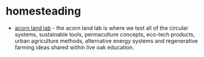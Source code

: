 * homesteading

- [[https://shop.liveoakcs.com/pages/acorn-land-lab][acorn land lab]] - the acorn land lab is where we test all of the circular systems, sustainable tools, permaculture concepts, eco-tech products, urban agriculture methods, alternative energy systems and regenerative farming ideas shared within live oak education.

